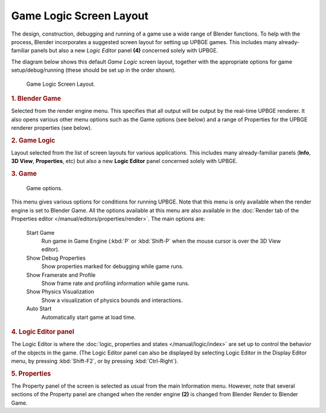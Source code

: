 
************************
Game Logic Screen Layout
************************

The design, construction, debugging and running of a game use a wide range of Blender functions.
To help with the process, Blender incorporates a suggested screen layout for setting up UPBGE 
games. This includes many already-familiar panels but also a new *Logic Editor* panel **(4)** 
concerned solely with UPBGE.

The diagram below shows this default *Game Logic* screen layout, together with the 
appropriate options for game setup/debug/running (these should be set up in the 
order shown).

.. figure:: /images/introduction-screen_layout-overview.jpg

   Game Logic Screen Layout.

.. rubric:: 1. Blender Game

Selected from the render engine menu.
This specifies that all output will be output by the real-time UPBGE renderer.
It also opens various other menu options such as the Game options (see below)
and a range of Properties for the UPBGE renderer properties (see below).

.. rubric:: 2. Game Logic

Layout selected from the list of screen layouts for various applications.
This includes many already-familiar panels (**Info**, **3D View**,
**Properties**, etc) but also a new **Logic Editor** panel concerned solely with UPBGE.

.. rubric:: 3. Game

.. figure:: /images/introduction-screen_layout-game.png

   Game options.

This menu gives various options for conditions for running UPBGE.
Note that this menu is only available when the render engine is set to Blender Game. 
All the options available at this menu are also available in the :doc:`Render tab of the 
Properties editor </manual/editors/properties/render>`. The main options are: 

   Start Game
      Run game in Game Engine (:kbd:`P` or :kbd:`Shift-P` when the mouse cursor is over the 3D View editor).
	  
   Show Debug Properties
      Show properties marked for debugging while game runs.
	  
   Show Framerate and Profile
      Show frame rate and profiling information while game runs.
	  
   Show Physics Visualization
      Show a visualization of physics bounds and interactions.
	  
   Auto Start
      Automatically start game at load time.

.. rubric:: 4. Logic Editor panel

The Logic Editor is where the :doc:`logic, properties and states </manual/logic/index>` 
are set up to control the behavior of the objects in the game. (The Logic Editor panel can 
also be displayed by selecting Logic Editor in the Display Editor menu, by pressing 
:kbd:`Shift-F2`, or by pressing :kbd:`Ctrl-Right`).

.. rubric:: 5. Properties

The Property panel of the screen is selected as usual from the main Information menu.
However, note that several sections of the Property panel are changed when the render engine
**(2)** is changed from Blender Render to Blender Game.
